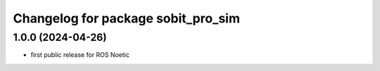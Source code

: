^^^^^^^^^^^^^^^^^^^^^^^^^^^^^^^
Changelog for package sobit_pro_sim
^^^^^^^^^^^^^^^^^^^^^^^^^^^^^^^

1.0.0 (2024-04-26)
-------------------
* first public release for ROS Noetic